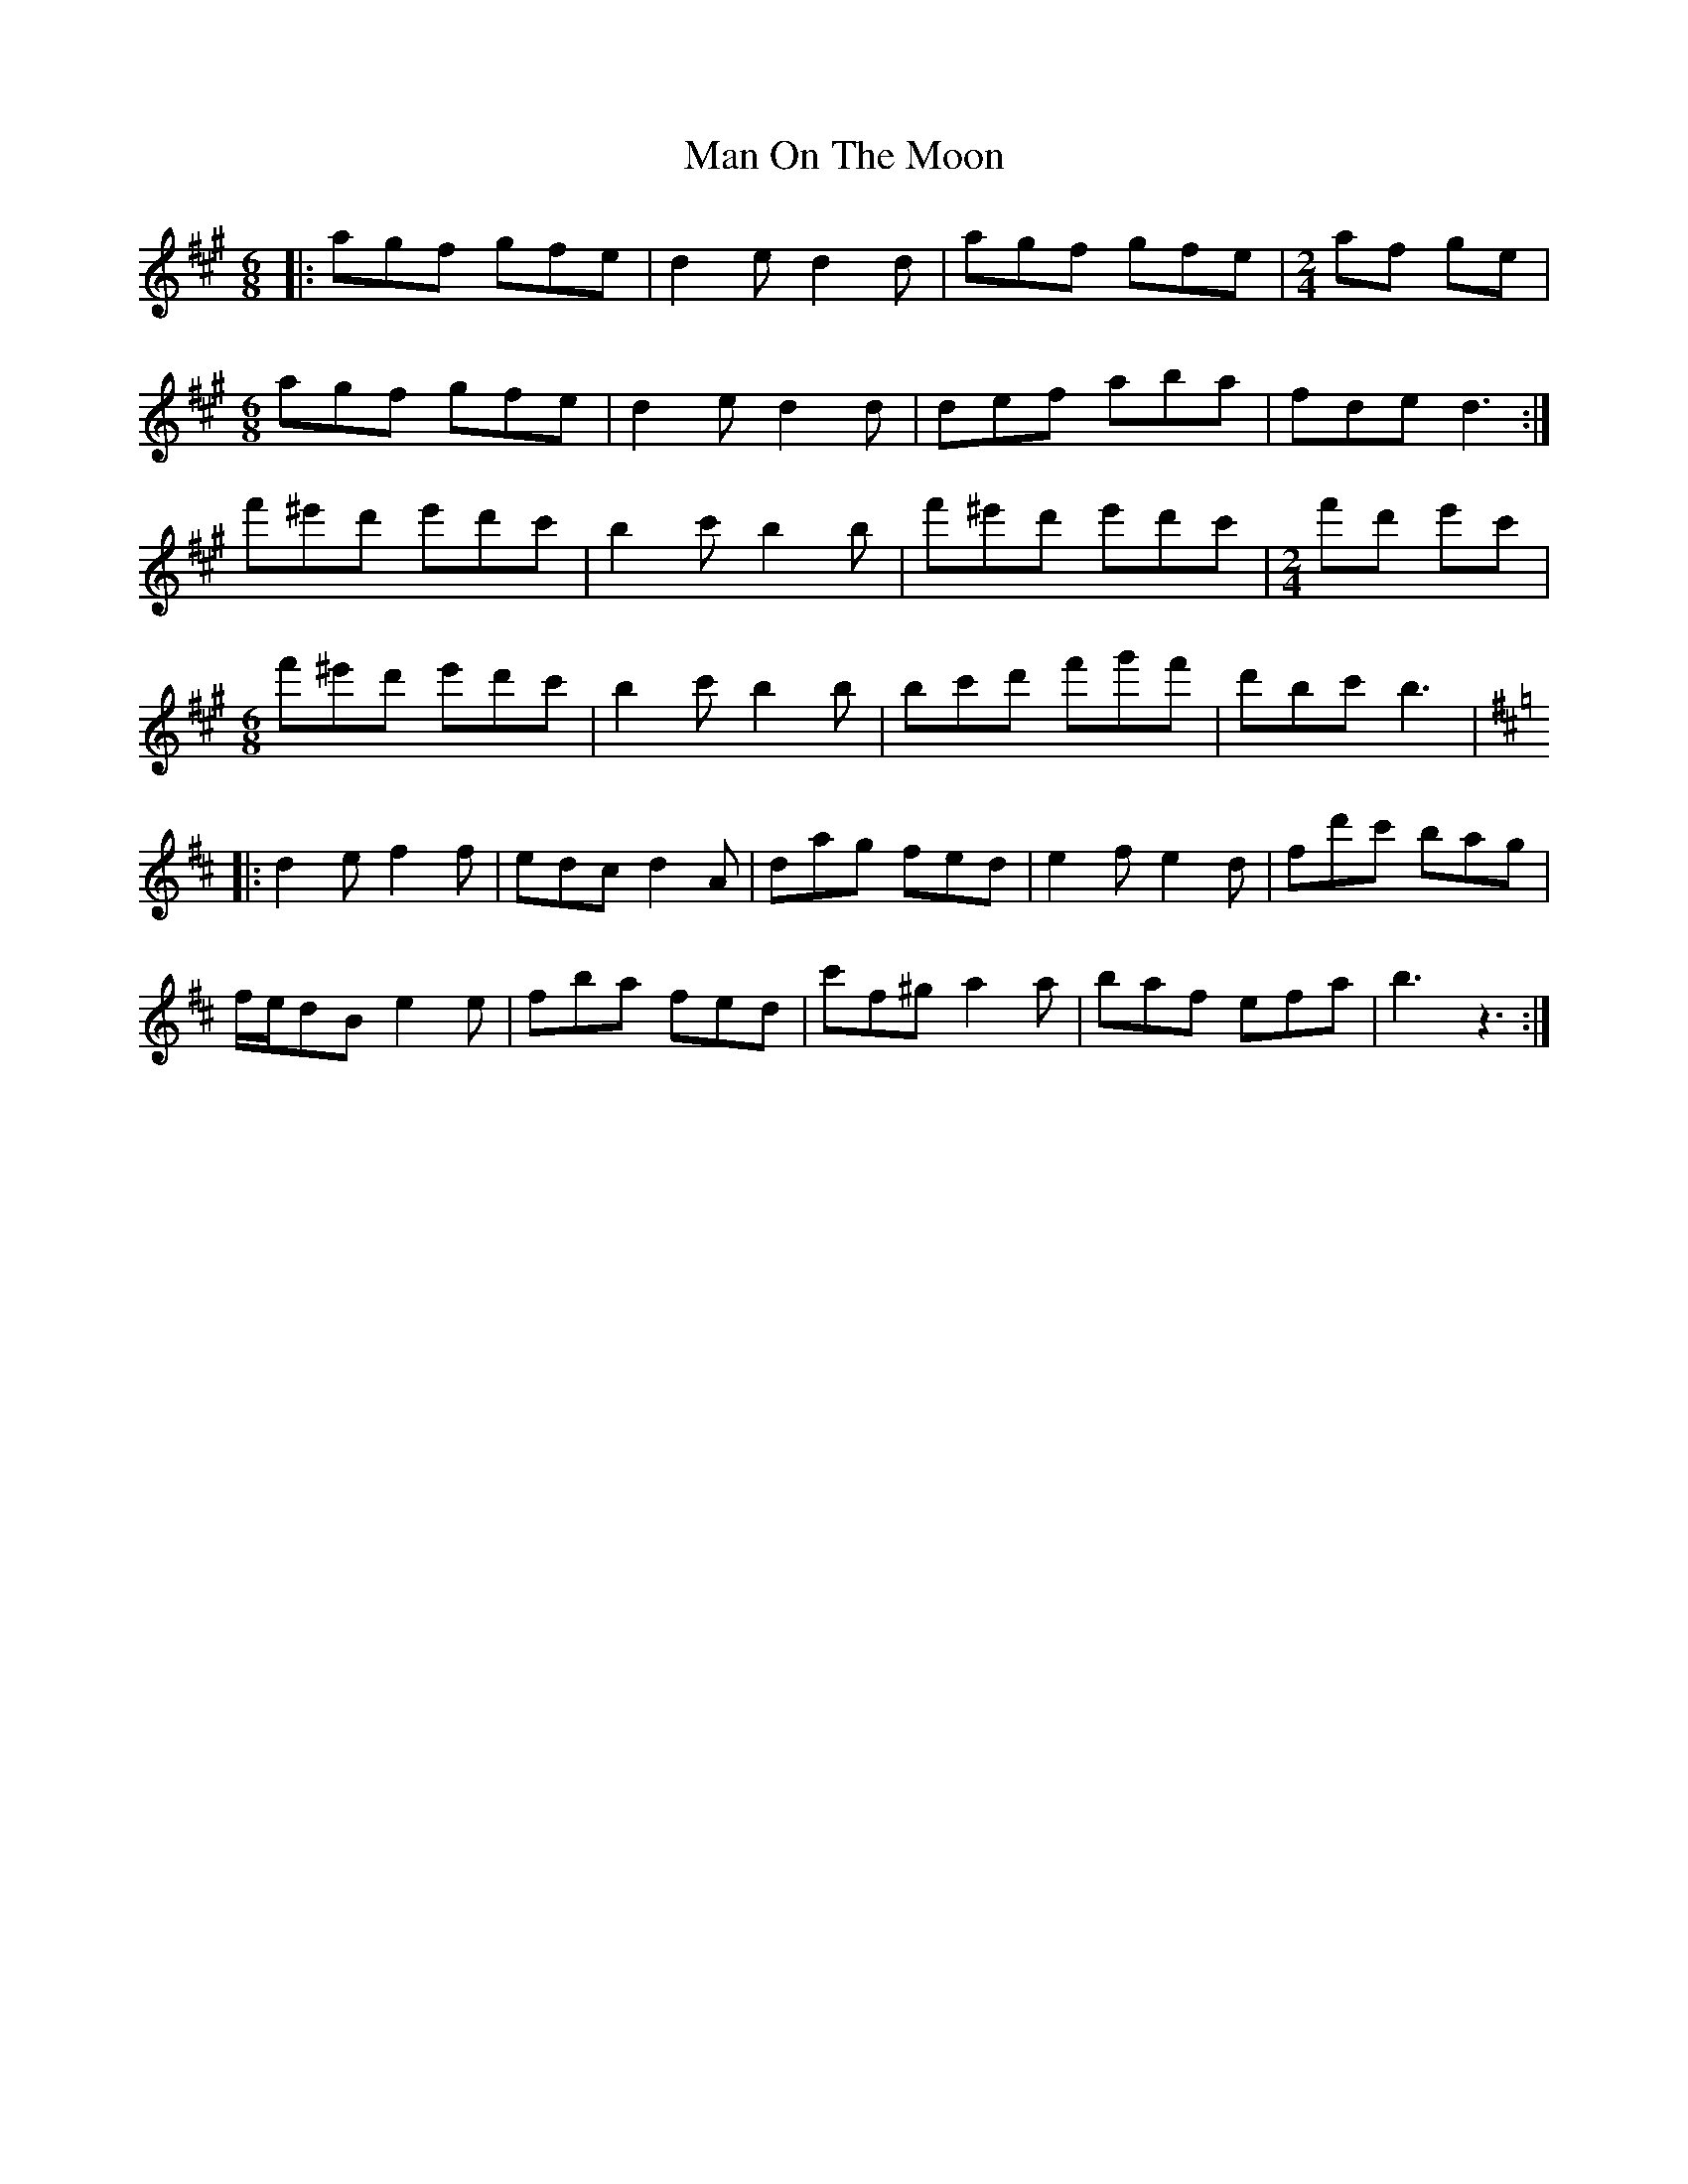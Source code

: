X: 25299
T: Man On The Moon
R: jig
M: 6/8
K: Amajor
|:agf gfe|d2 e d2 d|agf gfe|[M:2/4] af ge|
M:6/8
agf gfe|d2 e d2 d|def aba|fde d3:|
f'^e'd' e'd'c'|b2 c' b2 b|f'^e'd' e'd'c'|[M:2/4] f'd' e'c'|
M:6/8
f'^e'd' e'd'c'|b2 c' b2 b|bc'd' f'g'f'|d'bc' b3|
K: Dmaj
|:d2 e f2 f|edc d2 A|dag fed|e2 f e2 d|fd'c' bag|
f/e/dB e2 e|fba fed|c'f^g a2 a|baf efa|b3 z3:|

